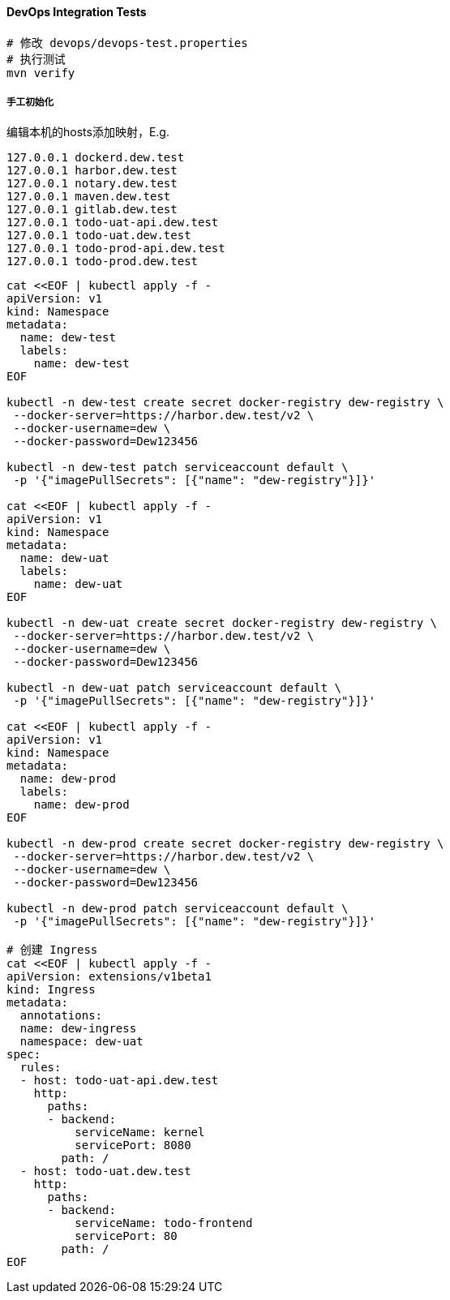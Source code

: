 ==== DevOps Integration Tests

----
# 修改 devops/devops-test.properties
# 执行测试
mvn verify
----

===== 手工初始化

编辑本机的hosts添加映射，E.g.

  127.0.0.1 dockerd.dew.test
  127.0.0.1 harbor.dew.test
  127.0.0.1 notary.dew.test
  127.0.0.1 maven.dew.test
  127.0.0.1 gitlab.dew.test
  127.0.0.1 todo-uat-api.dew.test
  127.0.0.1 todo-uat.dew.test
  127.0.0.1 todo-prod-api.dew.test
  127.0.0.1 todo-prod.dew.test

[source,bash]
----
cat <<EOF | kubectl apply -f -
apiVersion: v1
kind: Namespace
metadata:
  name: dew-test
  labels:
    name: dew-test
EOF

kubectl -n dew-test create secret docker-registry dew-registry \
 --docker-server=https://harbor.dew.test/v2 \
 --docker-username=dew \
 --docker-password=Dew123456

kubectl -n dew-test patch serviceaccount default \
 -p '{"imagePullSecrets": [{"name": "dew-registry"}]}'

cat <<EOF | kubectl apply -f -
apiVersion: v1
kind: Namespace
metadata:
  name: dew-uat
  labels:
    name: dew-uat
EOF

kubectl -n dew-uat create secret docker-registry dew-registry \
 --docker-server=https://harbor.dew.test/v2 \
 --docker-username=dew \
 --docker-password=Dew123456

kubectl -n dew-uat patch serviceaccount default \
 -p '{"imagePullSecrets": [{"name": "dew-registry"}]}'

cat <<EOF | kubectl apply -f -
apiVersion: v1
kind: Namespace
metadata:
  name: dew-prod
  labels:
    name: dew-prod
EOF

kubectl -n dew-prod create secret docker-registry dew-registry \
 --docker-server=https://harbor.dew.test/v2 \
 --docker-username=dew \
 --docker-password=Dew123456

kubectl -n dew-prod patch serviceaccount default \
 -p '{"imagePullSecrets": [{"name": "dew-registry"}]}'

# 创建 Ingress
cat <<EOF | kubectl apply -f -
apiVersion: extensions/v1beta1
kind: Ingress
metadata:
  annotations:
  name: dew-ingress
  namespace: dew-uat
spec:
  rules:
  - host: todo-uat-api.dew.test
    http:
      paths:
      - backend:
          serviceName: kernel
          servicePort: 8080
        path: /
  - host: todo-uat.dew.test
    http:
      paths:
      - backend:
          serviceName: todo-frontend
          servicePort: 80
        path: /
EOF
----
